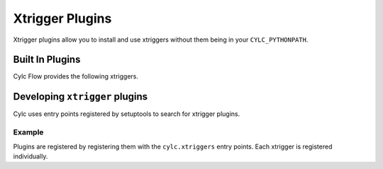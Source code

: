 Xtrigger Plugins
======================================

Xtrigger plugins allow you to install and use xtriggers without them being
in your ``CYLC_PYTHONPATH``.


Built In Plugins
----------------

Cylc Flow provides the following xtriggers.

.. autosummary::
   :toctree: built-in
   :template: docstring_only.rst

   cylc.flow.xtriggers.echo
   cylc.flow.xtriggers.workflow_state
   cylc.flow.xtriggers.xrandom

.. Note: Autosummary generates files in this directory, these are cleaned
         up by `make clean`.

Developing ``xtrigger`` plugins
-------------------------------

Cylc uses entry points registered by setuptools to search for xtrigger
plugins.

Example
^^^^^^^

Plugins are registered by registering them with the ``cylc.xtriggers``
entry points. Each xtrigger is registered individually.

.. code-block:: ini
   :caption: ``setup.cfg``

   [options.entry_points]
       cylc.xtriggers =
           foo = my_package.foo:foo
           bar = my_package.foo:bar
           baz = my_package.baz:baz

.. code-block:: toml
   :caption: ``pyproject.toml``

   [project.entry-points."cylc.xtriggers"]
   foo = "my_package.foo:foo"
   bar = "my_package.foo:bar"
   baz = "my_package.baz:baz"

